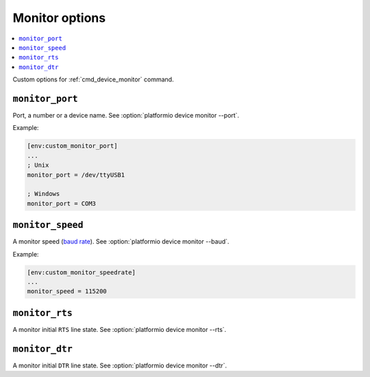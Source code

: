..  Copyright (c) 2014-present PlatformIO <contact@platformio.org>
    Licensed under the Apache License, Version 2.0 (the "License");
    you may not use this file except in compliance with the License.
    You may obtain a copy of the License at
       http://www.apache.org/licenses/LICENSE-2.0
    Unless required by applicable law or agreed to in writing, software
    distributed under the License is distributed on an "AS IS" BASIS,
    WITHOUT WARRANTIES OR CONDITIONS OF ANY KIND, either express or implied.
    See the License for the specific language governing permissions and
    limitations under the License.

.. _projectconf_section_env_monitor:

Monitor options
---------------

.. contents::
    :local:

Custom options for :ref:`cmd_device_monitor` command.

.. _projectconf_monitor_port:

``monitor_port``
^^^^^^^^^^^^^^^^

Port, a number or a device name. See :option:`platformio device monitor --port`.

Example:

.. code-block:: ini

    [env:custom_monitor_port]
    ...
    ; Unix
    monitor_port = /dev/ttyUSB1

    ; Windows
    monitor_port = COM3

.. _projectconf_monitor_speed:

``monitor_speed``
^^^^^^^^^^^^^^^^^

A monitor speed (`baud rate <http://en.wikipedia.org/wiki/Baud>`_).
See :option:`platformio device monitor --baud`.

Example:

.. code-block:: ini

    [env:custom_monitor_speedrate]
    ...
    monitor_speed = 115200

.. _projectconf_monitor_rts:

``monitor_rts``
^^^^^^^^^^^^^^^

A monitor initial ``RTS`` line state. See :option:`platformio device monitor --rts`.

.. _projectconf_monitor_dtr:

``monitor_dtr``
^^^^^^^^^^^^^^^

A monitor initial ``DTR`` line state. See :option:`platformio device monitor --dtr`.
